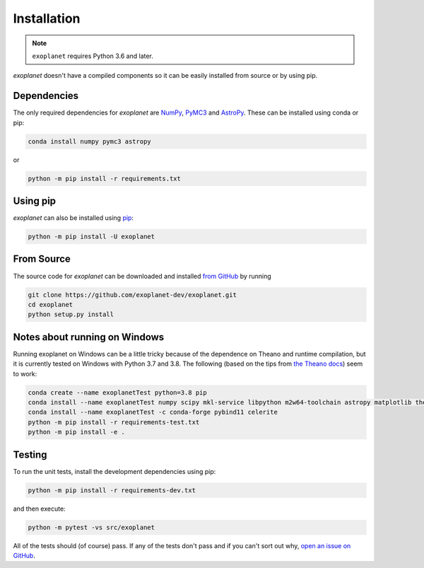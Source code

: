 .. _install:

Installation
============

.. note:: ``exoplanet`` requires Python 3.6 and later.

*exoplanet* doesn't have a compiled components so it can be easily installed from source or by using pip.

Dependencies
------------

The only required dependencies for *exoplanet* are `NumPy
<http://www.numpy.org/>`_, `PyMC3 <https://docs.pymc.io/>`_ and `AstroPy
<http://www.astropy.org/>`_.
These can be installed using conda or pip:

.. code-block:: bash

    conda install numpy pymc3 astropy

or

.. code-block:: bash

    python -m pip install -r requirements.txt


Using pip
---------

*exoplanet* can also be installed using `pip <https://pip.pypa.io>`_:

.. code-block:: bash

    python -m pip install -U exoplanet


.. _source:

From Source
-----------

The source code for *exoplanet* can be downloaded and installed `from GitHub
<https://github.com/exoplanet-dev/exoplanet>`_ by running

.. code-block:: bash

    git clone https://github.com/exoplanet-dev/exoplanet.git
    cd exoplanet
    python setup.py install


.. _windows:

Notes about running on Windows
------------------------------

Running exoplanet on Windows can be a little tricky because of the dependence on Theano and runtime compilation,
but it is currently tested on Windows with Python 3.7 and 3.8.
The following (based on the tips from `the Theano docs <http://deeplearning.net/software/theano_versions/dev/install_windows.html>`_) seem to work:

.. code-block:: bash

    conda create --name exoplanetTest python=3.8 pip
    conda install --name exoplanetTest numpy scipy mkl-service libpython m2w64-toolchain astropy matplotlib theano
    conda install --name exoplanetTest -c conda-forge pybind11 celerite
    python -m pip install -r requirements-test.txt
    python -m pip install -e .


Testing
-------

To run the unit tests, install the development dependencies using pip:

.. code-block:: bash

    python -m pip install -r requirements-dev.txt

and then execute:

.. code-block:: bash

    python -m pytest -vs src/exoplanet

All of the tests should (of course) pass.
If any of the tests don't pass and if you can't sort out why, `open an issue
on GitHub <https://github.com/exoplanet-dev/exoplanet/issues>`_.

